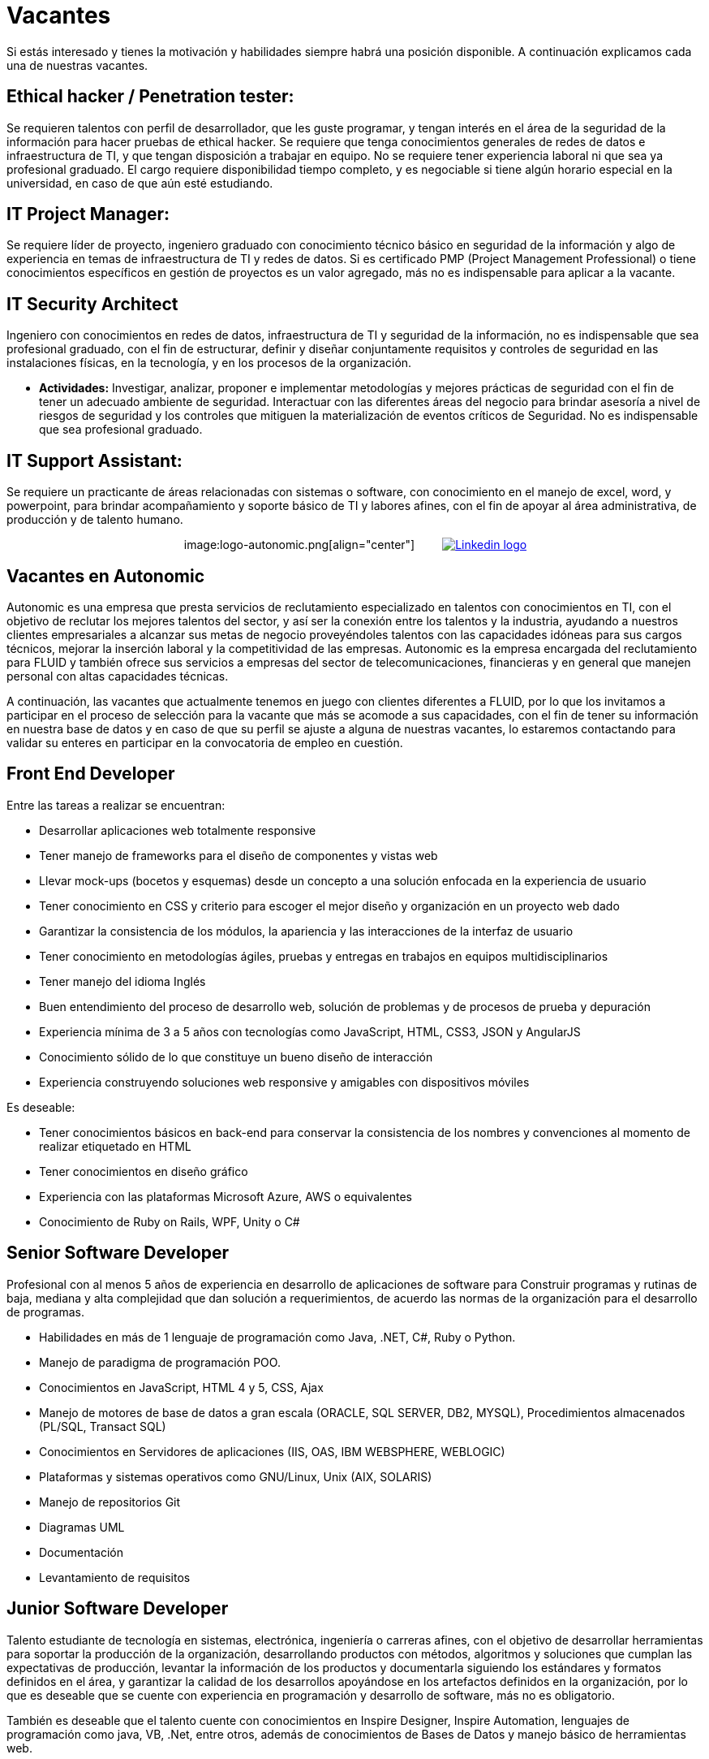 :slug: empleos/vacantes/
:category: careers
:description: TODO
:keywords: TODO
:eth: no

= Vacantes

Si estás interesado y tienes la motivación y habilidades siempre habrá una posición disponible. A continuación explicamos cada una de nuestras vacantes.

== Ethical hacker / Penetration tester:

Se requieren talentos con perfil de desarrollador, que les 
guste programar, y tengan interés en el área de la seguridad de la información para hacer pruebas de ethical hacker. Se requiere 
que tenga conocimientos generales de redes de datos e infraestructura de TI, y que tengan disposición a trabajar en equipo. 
No se requiere tener experiencia laboral ni que sea ya profesional graduado. El cargo requiere disponibilidad tiempo completo, 
y es negociable si tiene algún horario especial en la universidad, en caso de que aún esté estudiando.

== IT Project Manager: 

Se requiere líder de proyecto, ingeniero graduado con conocimiento técnico básico en seguridad de 
la información y algo de experiencia en temas de infraestructura de TI y redes de datos. Si es certificado PMP 
(Project Management Professional) o tiene conocimientos específicos en gestión de proyectos es un valor agregado, más no es 
indispensable para aplicar a la vacante.

== IT Security Architect

Ingeniero con conocimientos en redes de datos, infraestructura de TI y seguridad de la información, no es indispensable que sea 
profesional graduado, con el fin de estructurar, definir y diseñar conjuntamente requisitos y controles de seguridad en las 
instalaciones físicas, en la tecnología, y en los procesos de la organización.

* *Actividades:* Investigar, analizar, proponer e implementar metodologías y mejores prácticas de seguridad con el fin de 
tener un adecuado ambiente de seguridad. Interactuar con las diferentes áreas del negocio para brindar asesoría a nivel de 
riesgos de seguridad y los controles que mitiguen la materialización de eventos críticos de Seguridad. No es indispensable 
que sea profesional graduado.

== IT Support Assistant:

Se requiere un practicante de áreas relacionadas con sistemas o software, con conocimiento en el 
manejo de excel, word, y powerpoint, para brindar acompañamiento y soporte básico de TI y labores afines, con el fin de apoyar 
al área administrativa, de producción y de talento humano.

++++
<p style="text-align:center">
image:logo-autonomic.png[align="center"] <a href="https://www.linkedin.com/company/autonomicmind/"><img style="vertical-align: bottom;padding-left: 30px;" src="logo-linkedin.png" alt="Linkedin logo"/></a>
</p>
++++

== Vacantes en Autonomic

Autonomic es una empresa que presta servicios de reclutamiento especializado en talentos con conocimientos en TI, con el objetivo de reclutar los mejores talentos del sector, y así ser la conexión entre los talentos y la industria, ayudando a nuestros clientes empresariales a alcanzar sus metas de negocio proveyéndoles talentos con las capacidades idóneas para sus cargos técnicos, mejorar la inserción laboral y la competitividad de las empresas. Autonomic es la empresa encargada del reclutamiento para FLUID y también ofrece sus servicios a empresas del sector de telecomunicaciones, financieras y en general que manejen personal con altas capacidades técnicas.


A continuación, las vacantes que actualmente tenemos en juego con clientes diferentes a FLUID, por lo que los invitamos a participar en el proceso de selección para la vacante que más se acomode a sus capacidades, con el fin de tener su información en nuestra base de datos y en caso de que su perfil se ajuste a alguna de nuestras vacantes, lo estaremos contactando para validar su enteres en participar en la convocatoria de empleo en cuestión.

== Front End Developer

Entre las tareas a realizar se encuentran:

* Desarrollar aplicaciones web totalmente responsive
* Tener manejo de frameworks para el diseño de componentes y vistas web
* Llevar mock-ups (bocetos y esquemas) desde un concepto a una solución enfocada en la experiencia de usuario
* Tener conocimiento en CSS y criterio para escoger el mejor diseño y organización en un proyecto web dado
* Garantizar la consistencia de los módulos, la apariencia y las interacciones de la interfaz de usuario
* Tener conocimiento en metodologías ágiles, pruebas y entregas en trabajos en equipos multidisciplinarios
* Tener manejo del idioma Inglés
* Buen entendimiento del proceso de desarrollo web, solución de problemas y de procesos de prueba y depuración
* Experiencia mínima de 3 a 5 años con tecnologías como JavaScript, HTML, CSS3, JSON y AngularJS
* Conocimiento sólido de lo que constituye un bueno diseño de interacción
* Experiencia construyendo soluciones web responsive y amigables con dispositivos móviles

Es deseable:

* Tener conocimientos básicos en back-end para conservar la consistencia de los nombres y convenciones al momento de realizar etiquetado en HTML
* Tener conocimientos en diseño gráfico
* Experiencia con las plataformas Microsoft Azure, AWS o equivalentes
* Conocimiento de Ruby on Rails, WPF, Unity o C#

== Senior Software Developer

Profesional con al menos 5 años de experiencia en desarrollo de aplicaciones de software para Construir programas y rutinas de baja, mediana y alta complejidad que dan solución a requerimientos, de acuerdo las normas de la organización para el desarrollo de programas. 

* Habilidades en más de 1 lenguaje de programación como Java, .NET, C#, Ruby o Python. 
* Manejo de paradigma de programación POO. 
* Conocimientos en  JavaScript, HTML 4 y 5, CSS, Ajax
* Manejo de motores de base de datos a gran escala (ORACLE, SQL SERVER, DB2, MYSQL), Procedimientos almacenados (PL/SQL, Transact SQL)
* Conocimientos en Servidores de aplicaciones (IIS, OAS, IBM WEBSPHERE, WEBLOGIC)
* Plataformas y sistemas operativos como GNU/Linux, Unix (AIX, SOLARIS)
* Manejo de repositorios Git
* Diagramas UML
* Documentación
* Levantamiento de requisitos

== Junior Software Developer

Talento estudiante de tecnología en sistemas, electrónica, ingeniería o carreras afines, con el objetivo de desarrollar herramientas para soportar la producción de la organización, desarrollando productos con métodos, algoritmos y soluciones que cumplan las expectativas de producción, levantar la información de los productos y documentarla siguiendo los estándares y formatos definidos en el área, y garantizar la calidad de los desarrollos apoyándose en los artefactos definidos en la organización, por lo que es deseable que se cuente con experiencia en programación y desarrollo de software, más no es obligatorio.

También es deseable que el talento cuente con conocimientos en Inspire Designer, Inspire Automation, lenguajes de programación como java, VB, .Net, entre otros, además de conocimientos de Bases de Datos y manejo básico de herramientas web.

No es necesario estar graduado, pero sí contar con una buena lógica de programación, no interesa que sea en un lenguaje en particular, pues lo que se busca es que pueda adaptarse fácilmente a los lenguajes que manejan al interior de la empresa.

== Quality Assurance Tester

Entre las tareas a realizar se encuentran: 

* Diseñar y ejecutar los proyectos asignados mediante la aplicación de la metodología y el uso de las herramientas de automatización definidas por la compañía, buscando la certificación del aplicativo probado, según los requerimientos de prueba definidos con el cliente y especificados en el alcance y estrategia del proyecto.

Preferiblemente experiencia mínima de 1 año en los siguientes temas:

* Desarrollo de aplicaciones Web
* Arquitectura de software
* Entendimiento de Patrones de arquitectura
* Entendimiento de arquitectura en capas (layers) y arquitectura en partes(tiers)
* Entendimiento en SOA
* Motores de base de datos a gran escala (ORACLE, SQL SERVER, DB2, MYSQL)
* Conocimiento en alguna herramienta de load testing:
* Jmeter
* Neoload
* WAPT PRO
* LoadRunner
* SilkPerformer
* IBM Rational Performance Tester
* Scapa
* Conocimientos en ejecución de pruebas de rendimiento
* Fundamentos matemáticos de la estadística
* Habilidades en gestión de proyectos

Deseable alguna certificación en: 

* ISTQB
* Desarrollo de software
* Bases de datos
* Herramientas de pruebas de software
